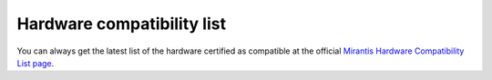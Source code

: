 
Hardware compatibility list
===========================

You can always get the latest list
of the hardware certified as compatible
at the official
`Mirantis Hardware Compatibility List page <https://www.mirantis.com/products/openstack-drivers-and-plugins/hardware-compatibility-list/>`_.
